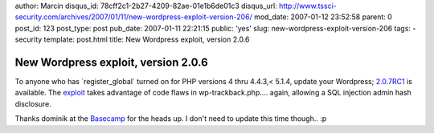 author: Marcin
disqus_id: 78cff2c1-2b27-4209-82ae-01e1b6de01c3
disqus_url: http://www.tssci-security.com/archives/2007/01/11/new-wordpress-exploit-version-206/
mod_date: 2007-01-12 23:52:58
parent: 0
post_id: 123
post_type: post
pub_date: 2007-01-11 22:21:15
public: 'yes'
slug: new-wordpress-exploit-version-206
tags:
- security
template: post.html
title: New Wordpress exploit, version 2.0.6

New Wordpress exploit, version 2.0.6
####################################

To anyone who has \`register\_global\` turned on for PHP versions 4 thru
4.4.3,< 5.1.4, update your Wordpress;
`2.0.7RC1 <http://comox.textdrive.com/pipermail/wp-testers/2007-January/003644.html>`_
is available. The `exploit <http://milw0rm.org/exploits/3109>`_ takes
advantage of code flaws in wp-trackback.php.... again, allowing a SQL
injection admin hash disclosure.

Thanks dominik at the `Basecamp <http://code-foundation.de/>`_ for the
heads up. I don't need to update this time though.. :p
